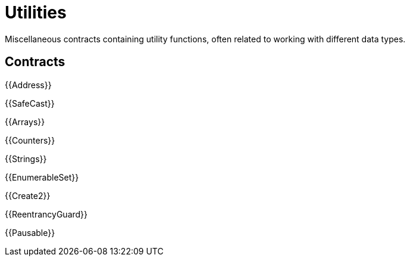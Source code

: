 = Utilities

Miscellaneous contracts containing utility functions, often related to working with different data types.

== Contracts

{{Address}}

{{SafeCast}}

{{Arrays}}

{{Counters}}

{{Strings}}

{{EnumerableSet}}

{{Create2}}

{{ReentrancyGuard}}

{{Pausable}}

